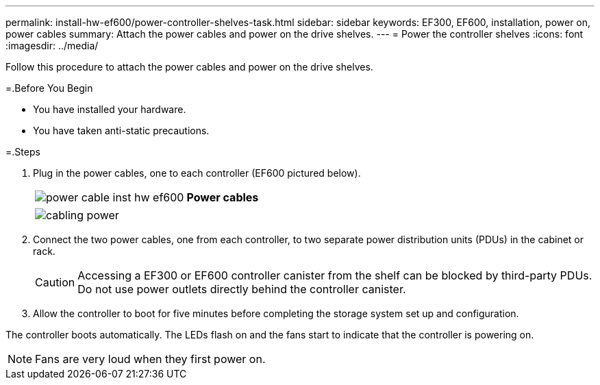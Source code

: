 ---
permalink: install-hw-ef600/power-controller-shelves-task.html
sidebar: sidebar
keywords: EF300, EF600, installation, power on, power cables
summary: Attach the power cables and power on the drive shelves.
---
= Power the controller shelves
:icons: font
:imagesdir: ../media/

[.lead]
Follow this procedure to attach the power cables and power on the drive shelves.

=.Before You Begin

* You have installed your hardware.
* You have taken anti-static precautions.

=.Steps

. Plug in the power cables, one to each controller (EF600 pictured below).
+
|===
a|
image:../media/power_cable_inst-hw-ef600.png[] a|
*Power cables*
|===
+
|===
a|
image:../media/cabling_power.png[]


|===

. Connect the two power cables, one from each controller, to two separate power distribution units (PDUs) in the cabinet or rack.
+
CAUTION: Accessing a EF300 or EF600 controller canister from the shelf can be blocked by third-party PDUs. Do not use power outlets directly behind the controller canister.

. Allow the controller to boot for five minutes before completing the storage system set up and configuration.

The controller boots automatically. The LEDs flash on and the fans start to indicate that the controller is powering on.

NOTE: Fans are very loud when they first power on.
